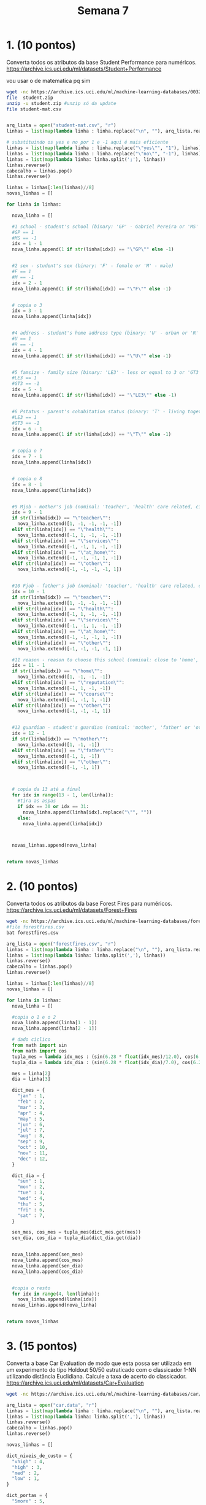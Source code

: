 #+TITLE: Semana 7
#+STARTUP: overview
* 1. (10 pontos)
Converta todos os atributos da base Student Performance para numéricos.
https://archive.ics.uci.edu/ml/datasets/Student+Performance

vou usar o de matematica pq sim
#+BEGIN_SRC bash
wget -nc https://archive.ics.uci.edu/ml/machine-learning-databases/00320/student.zip #baixa se necessario
file  student.zip
unzip -u student.zip #unzip só da update
file student-mat.csv
#+END_SRC

#+BEGIN_SRC python

arq_lista = open("student-mat.csv", "r")
linhas = list(map(lambda linha : linha.replace("\n", ""), arq_lista.readlines()))

# substituindo os yes e no por 1 e -1 aqui é mais eficiente
linhas = list(map(lambda linha : linha.replace("\"yes\"", "1"), linhas))
linhas = list(map(lambda linha : linha.replace("\"no\"", "-1"), linhas))
linhas = list(map(lambda linha: linha.split(';'), linhas))
linhas.reverse()
cabecalho = linhas.pop()
linhas.reverse()

linhas = linhas[:len(linhas)//8]
novas_linhas = []

for linha in linhas:

  nova_linha = []

  #1 school - student's school (binary: 'GP' - Gabriel Pereira or 'MS' - Mousinho da Silveira)
  #GP == 1
  #MS == -1
  idx = 1 - 1
  nova_linha.append(1 if str(linha[idx]) == "\"GP\"" else -1)


  #2 sex - student's sex (binary: 'F' - female or 'M' - male)
  #F == 1
  #M == -1
  idx = 2 - 1
  nova_linha.append(1 if str(linha[idx]) == "\"F\"" else -1)


  # copia o 3
  idx = 3 - 1
  nova_linha.append(linha[idx])


  #4 address - student's home address type (binary: 'U' - urban or 'R' - rural)
  #U == 1
  #R == -1
  idx = 4 - 1
  nova_linha.append(1 if str(linha[idx]) == "\"U\"" else -1)

  
  #5 famsize - family size (binary: 'LE3' - less or equal to 3 or 'GT3' - greater than 3)
  #LE3 == 1
  #GT3 == -1
  idx = 5 - 1
  nova_linha.append(1 if str(linha[idx]) == "\"LE3\"" else -1)

  
  #6 Pstatus - parent's cohabitation status (binary: 'T' - living together or 'A' - apart)
  #LE3 == 1
  #GT3 == -1
  idx = 6 - 1
  nova_linha.append(1 if str(linha[idx]) == "\"T\"" else -1)


  # copia o 7
  idx = 7 - 1
  nova_linha.append(linha[idx])


  # copia o 8
  idx = 8 - 1
  nova_linha.append(linha[idx])


  #9 Mjob - mother's job (nominal: 'teacher', 'health' care related, civil 'services' (e.g. administrative or police), 'at_home' or 'other')
  idx = 9 - 1
  if str(linha[idx]) == "\"teacher\"":
    nova_linha.extend([1, -1, -1, -1, -1])
  elif str(linha[idx]) == "\"health\"":
    nova_linha.extend([-1, 1, -1, -1, -1])
  elif str(linha[idx]) == "\"services\"":
    nova_linha.extend([-1, -1, 1, -1, -1])
  elif str(linha[idx]) == "\"at_home\"":
    nova_linha.extend([-1, -1, -1, 1, -1])
  elif str(linha[idx]) == "\"other\"":
    nova_linha.extend([-1, -1, -1, -1, 1])


  #10 Fjob - father's job (nominal: 'teacher', 'health' care related, civil 'services' (e.g. administrative or police), 'at_home' or 'other')
  idx = 10 - 1
  if str(linha[idx]) == "\"teacher\"":
    nova_linha.extend([1, -1, -1, -1, -1])
  elif str(linha[idx]) == "\"health\"":
    nova_linha.extend([-1, 1, -1, -1, -1])
  elif str(linha[idx]) == "\"services\"":
    nova_linha.extend([-1, -1, 1, -1, -1])
  elif str(linha[idx]) == "\"at_home\"":
    nova_linha.extend([-1, -1, -1, 1, -1])
  elif str(linha[idx]) == "\"other\"":
    nova_linha.extend([-1, -1, -1, -1, 1])

  #11 reason - reason to choose this school (nominal: close to 'home', school 'reputation', 'course' preference or 'other')
  idx = 11 - 1
  if str(linha[idx]) == "\"home\"":
    nova_linha.extend([1, -1, -1, -1])
  elif str(linha[idx]) == "\"reputation\"":
    nova_linha.extend([-1, 1, -1, -1])
  elif str(linha[idx]) == "\"course\"":
    nova_linha.extend([-1, -1, 1, -1])
  elif str(linha[idx]) == "\"other\"":
    nova_linha.extend([-1, -1, -1, 1])


  #12 guardian - student's guardian (nominal: 'mother', 'father' or 'other')
  idx = 12 - 1
  if str(linha[idx]) == "\"mother\"":
    nova_linha.extend([1, -1, -1])
  elif str(linha[idx]) == "\"father\"":
    nova_linha.extend([-1, 1, -1])
  elif str(linha[idx]) == "\"other\"":
    nova_linha.extend([-1, -1, 1])



  # copia da 13 até a final
  for idx in range(13 - 1, len(linha)):
    #tira as aspas
    if idx == 30 or idx == 31:
      nova_linha.append(linha[idx].replace("\"", ""))
    else:
      nova_linha.append(linha[idx])



  novas_linhas.append(nova_linha)


return novas_linhas
#+END_SRC

#+RESULTS:
| 1 |  1 | 18 |  1 | -1 | -1 | 4 | 4 | -1 | -1 | -1 |  1 | -1 |  1 | -1 | -1 | -1 | -1 | -1 | -1 |  1 | -1 |  1 | -1 | -1 | 2 | 2 | 0 |  1 | -1 | -1 | -1 |  1 | 1 | -1 | -1 | 4 | 3 | 4 | 1 | 1 | 3 |  6 |  5 |  6 |  6 |
| 1 |  1 | 17 |  1 | -1 |  1 | 1 | 1 | -1 | -1 | -1 |  1 | -1 | -1 | -1 | -1 | -1 |  1 | -1 | -1 |  1 | -1 | -1 |  1 | -1 | 1 | 2 | 0 | -1 |  1 | -1 | -1 | -1 | 1 |  1 | -1 | 5 | 3 | 3 | 1 | 1 | 3 |  4 |  5 |  5 |  6 |
| 1 |  1 | 15 |  1 |  1 |  1 | 1 | 1 | -1 | -1 | -1 |  1 | -1 | -1 | -1 | -1 | -1 |  1 | -1 | -1 | -1 |  1 |  1 | -1 | -1 | 1 | 2 | 3 |  1 | -1 |  1 | -1 |  1 | 1 |  1 | -1 | 4 | 3 | 2 | 2 | 3 | 3 | 10 |  7 |  8 | 10 |
| 1 |  1 | 15 |  1 | -1 |  1 | 4 | 2 | -1 |  1 | -1 | -1 | -1 | -1 | -1 |  1 | -1 | -1 |  1 | -1 | -1 | -1 |  1 | -1 | -1 | 1 | 3 | 0 | -1 |  1 |  1 |  1 |  1 | 1 |  1 |  1 | 3 | 2 | 2 | 1 | 1 | 5 |  2 | 15 | 14 | 15 |
| 1 |  1 | 16 |  1 | -1 |  1 | 3 | 3 | -1 | -1 | -1 | -1 |  1 | -1 | -1 | -1 | -1 |  1 |  1 | -1 | -1 | -1 | -1 |  1 | -1 | 1 | 2 | 0 | -1 |  1 |  1 | -1 |  1 | 1 | -1 | -1 | 4 | 3 | 2 | 1 | 2 | 5 |  4 |  6 | 10 | 10 |
| 1 | -1 | 16 |  1 |  1 |  1 | 4 | 3 | -1 | -1 |  1 | -1 | -1 | -1 | -1 | -1 | -1 |  1 | -1 |  1 | -1 | -1 |  1 | -1 | -1 | 1 | 2 | 0 | -1 |  1 |  1 |  1 |  1 | 1 |  1 | -1 | 5 | 4 | 2 | 1 | 2 | 5 | 10 | 15 | 15 | 15 |
| 1 | -1 | 16 |  1 |  1 |  1 | 2 | 2 | -1 | -1 | -1 | -1 |  1 | -1 | -1 | -1 | -1 |  1 |  1 | -1 | -1 | -1 |  1 | -1 | -1 | 1 | 2 | 0 | -1 | -1 | -1 | -1 |  1 | 1 |  1 | -1 | 4 | 4 | 4 | 1 | 1 | 3 |  0 | 12 | 12 | 11 |
| 1 |  1 | 17 |  1 | -1 | -1 | 4 | 4 | -1 | -1 | -1 | -1 |  1 |  1 | -1 | -1 | -1 | -1 |  1 | -1 | -1 | -1 |  1 | -1 | -1 | 2 | 2 | 0 |  1 |  1 | -1 | -1 |  1 | 1 | -1 | -1 | 4 | 1 | 4 | 1 | 1 | 1 |  6 |  6 |  5 |  6 |
| 1 | -1 | 15 |  1 |  1 | -1 | 3 | 2 | -1 | -1 |  1 | -1 | -1 | -1 | -1 | -1 | -1 |  1 |  1 | -1 | -1 | -1 |  1 | -1 | -1 | 1 | 2 | 0 | -1 |  1 |  1 | -1 |  1 | 1 |  1 | -1 | 4 | 2 | 2 | 1 | 1 | 1 |  0 | 16 | 18 | 19 |
| 1 | -1 | 15 |  1 | -1 |  1 | 3 | 4 | -1 | -1 | -1 | -1 |  1 | -1 | -1 | -1 | -1 |  1 |  1 | -1 | -1 | -1 |  1 | -1 | -1 | 1 | 2 | 0 | -1 |  1 |  1 |  1 |  1 | 1 |  1 | -1 | 5 | 5 | 1 | 1 | 1 | 5 |  0 | 14 | 15 | 15 |
| 1 |  1 | 15 |  1 | -1 |  1 | 4 | 4 |  1 | -1 | -1 | -1 | -1 | -1 |  1 | -1 | -1 | -1 | -1 |  1 | -1 | -1 |  1 | -1 | -1 | 1 | 2 | 0 | -1 |  1 |  1 | -1 |  1 | 1 |  1 | -1 | 3 | 3 | 3 | 1 | 2 | 2 |  0 | 10 |  8 |  9 |
| 1 |  1 | 15 |  1 | -1 |  1 | 2 | 1 | -1 | -1 |  1 | -1 | -1 | -1 | -1 | -1 | -1 |  1 | -1 |  1 | -1 | -1 | -1 |  1 | -1 | 3 | 3 | 0 | -1 |  1 | -1 |  1 |  1 | 1 |  1 | -1 | 5 | 2 | 2 | 1 | 1 | 4 |  4 | 10 | 12 | 12 |
| 1 | -1 | 15 |  1 |  1 |  1 | 4 | 4 | -1 |  1 | -1 | -1 | -1 | -1 | -1 |  1 | -1 | -1 | -1 | -1 |  1 | -1 | -1 |  1 | -1 | 1 | 1 | 0 | -1 |  1 |  1 |  1 |  1 | 1 |  1 | -1 | 4 | 3 | 3 | 1 | 3 | 5 |  2 | 14 | 14 | 14 |
| 1 | -1 | 15 |  1 | -1 |  1 | 4 | 3 |  1 | -1 | -1 | -1 | -1 | -1 | -1 | -1 | -1 |  1 | -1 | -1 |  1 | -1 |  1 | -1 | -1 | 2 | 2 | 0 | -1 |  1 |  1 | -1 |  1 | 1 |  1 | -1 | 5 | 4 | 3 | 1 | 2 | 3 |  2 | 10 | 10 | 11 |
| 1 | -1 | 15 |  1 | -1 | -1 | 2 | 2 | -1 | -1 | -1 | -1 |  1 | -1 | -1 | -1 | -1 |  1 |  1 | -1 | -1 | -1 | -1 | -1 |  1 | 1 | 3 | 0 | -1 |  1 | -1 | -1 |  1 | 1 |  1 |  1 | 4 | 5 | 2 | 1 | 1 | 3 |  0 | 14 | 16 | 16 |
| 1 |  1 | 16 |  1 | -1 |  1 | 4 | 4 | -1 |  1 | -1 | -1 | -1 | -1 | -1 | -1 | -1 |  1 |  1 | -1 | -1 | -1 |  1 | -1 | -1 | 1 | 1 | 0 | -1 |  1 | -1 | -1 |  1 | 1 |  1 | -1 | 4 | 4 | 4 | 1 | 2 | 2 |  4 | 14 | 14 | 14 |
| 1 |  1 | 16 |  1 | -1 |  1 | 4 | 4 | -1 | -1 |  1 | -1 | -1 | -1 | -1 |  1 | -1 | -1 | -1 |  1 | -1 | -1 |  1 | -1 | -1 | 1 | 3 | 0 | -1 |  1 |  1 |  1 |  1 | 1 |  1 | -1 | 3 | 2 | 3 | 1 | 2 | 2 |  6 | 13 | 14 | 14 |
| 1 |  1 | 16 |  1 | -1 |  1 | 3 | 3 | -1 | -1 | -1 | -1 |  1 | -1 | -1 | -1 | -1 |  1 | -1 |  1 | -1 | -1 |  1 | -1 | -1 | 3 | 2 | 0 |  1 |  1 | -1 |  1 |  1 | 1 | -1 | -1 | 5 | 3 | 2 | 1 | 1 | 4 |  4 |  8 | 10 | 10 |
| 1 | -1 | 17 |  1 | -1 |  1 | 3 | 2 | -1 | -1 |  1 | -1 | -1 | -1 | -1 |  1 | -1 | -1 | -1 | -1 |  1 | -1 |  1 | -1 | -1 | 1 | 1 | 3 | -1 |  1 | -1 |  1 |  1 | 1 |  1 | -1 | 5 | 5 | 5 | 2 | 4 | 5 | 16 |  6 |  5 |  5 |
| 1 | -1 | 16 |  1 |  1 |  1 | 4 | 3 | -1 |  1 | -1 | -1 | -1 | -1 | -1 | -1 | -1 |  1 |  1 | -1 | -1 | -1 | -1 |  1 | -1 | 1 | 1 | 0 | -1 | -1 |  1 |  1 |  1 | 1 |  1 | -1 | 3 | 1 | 3 | 1 | 3 | 5 |  4 |  8 | 10 | 10 |
| 1 | -1 | 15 |  1 | -1 |  1 | 4 | 3 |  1 | -1 | -1 | -1 | -1 | -1 | -1 | -1 | -1 |  1 | -1 |  1 | -1 | -1 |  1 | -1 | -1 | 1 | 2 | 0 | -1 | -1 | -1 | -1 |  1 | 1 |  1 | -1 | 4 | 4 | 1 | 1 | 1 | 1 |  0 | 13 | 14 | 15 |
| 1 | -1 | 15 |  1 | -1 |  1 | 4 | 4 | -1 |  1 | -1 | -1 | -1 | -1 |  1 | -1 | -1 | -1 | -1 | -1 | -1 |  1 | -1 |  1 | -1 | 1 | 1 | 0 | -1 |  1 |  1 | -1 |  1 | 1 |  1 | -1 | 5 | 4 | 2 | 1 | 1 | 5 |  0 | 12 | 15 | 15 |
| 1 | -1 | 16 |  1 |  1 |  1 | 4 | 2 |  1 | -1 | -1 | -1 | -1 | -1 | -1 | -1 | -1 |  1 | -1 | -1 |  1 | -1 |  1 | -1 | -1 | 1 | 2 | 0 | -1 | -1 | -1 |  1 |  1 | 1 |  1 | -1 | 4 | 5 | 1 | 1 | 3 | 5 |  2 | 15 | 15 | 16 |
| 1 | -1 | 16 |  1 |  1 |  1 | 2 | 2 | -1 | -1 | -1 | -1 |  1 | -1 | -1 | -1 | -1 |  1 | -1 |  1 | -1 | -1 |  1 | -1 | -1 | 2 | 2 | 0 | -1 |  1 | -1 |  1 |  1 | 1 |  1 | -1 | 5 | 4 | 4 | 2 | 4 | 5 |  0 | 13 | 13 | 12 |
| 1 |  1 | 15 | -1 | -1 |  1 | 2 | 4 | -1 | -1 |  1 | -1 | -1 | -1 |  1 | -1 | -1 | -1 | -1 | -1 |  1 | -1 |  1 | -1 | -1 | 1 | 3 | 0 |  1 |  1 |  1 |  1 |  1 | 1 |  1 | -1 | 4 | 3 | 2 | 1 | 1 | 5 |  2 | 10 |  9 |  8 |
| 1 |  1 | 16 |  1 | -1 |  1 | 2 | 2 | -1 | -1 |  1 | -1 | -1 | -1 | -1 |  1 | -1 | -1 |  1 | -1 | -1 | -1 |  1 | -1 | -1 | 1 | 1 | 2 | -1 |  1 |  1 | -1 | -1 | 1 |  1 | -1 | 1 | 2 | 2 | 1 | 3 | 5 | 14 |  6 |  9 |  8 |
| 1 | -1 | 15 |  1 | -1 |  1 | 2 | 2 | -1 | -1 | -1 | -1 |  1 | -1 | -1 | -1 | -1 |  1 |  1 | -1 | -1 | -1 |  1 | -1 | -1 | 1 | 1 | 0 | -1 |  1 |  1 | -1 |  1 | 1 |  1 | -1 | 4 | 2 | 2 | 1 | 2 | 5 |  2 | 12 | 12 | 11 |
| 1 | -1 | 15 |  1 | -1 |  1 | 4 | 2 | -1 |  1 | -1 | -1 | -1 | -1 | -1 |  1 | -1 | -1 | -1 | -1 | -1 |  1 |  1 | -1 | -1 | 1 | 1 | 0 | -1 | -1 |  1 | -1 |  1 | 1 |  1 | -1 | 2 | 2 | 4 | 2 | 4 | 1 |  4 | 15 | 16 | 15 |
| 1 | -1 | 16 |  1 |  1 | -1 | 3 | 4 | -1 | -1 |  1 | -1 | -1 | -1 | -1 | -1 | -1 |  1 |  1 | -1 | -1 | -1 |  1 | -1 | -1 | 1 | 2 | 0 |  1 |  1 | -1 |  1 |  1 | 1 |  1 | -1 | 5 | 3 | 3 | 1 | 1 | 5 |  4 | 11 | 11 | 11 |
| 1 | -1 | 16 |  1 | -1 |  1 | 4 | 4 |  1 | -1 | -1 | -1 | -1 |  1 | -1 | -1 | -1 | -1 |  1 | -1 | -1 | -1 |  1 | -1 | -1 | 1 | 2 | 0 | -1 |  1 |  1 |  1 |  1 | 1 |  1 |  1 | 4 | 4 | 5 | 5 | 5 | 5 | 16 | 10 | 12 | 11 |
| 1 | -1 | 15 |  1 | -1 |  1 | 4 | 4 | -1 |  1 | -1 | -1 | -1 | -1 | -1 |  1 | -1 | -1 |  1 | -1 | -1 | -1 |  1 | -1 | -1 | 1 | 2 | 0 | -1 |  1 |  1 | -1 | -1 | 1 |  1 | -1 | 5 | 4 | 2 | 3 | 4 | 5 |  0 |  9 | 11 | 12 |
| 1 | -1 | 15 |  1 | -1 |  1 | 4 | 4 | -1 | -1 |  1 | -1 | -1 | -1 | -1 |  1 | -1 | -1 | -1 |  1 | -1 | -1 |  1 | -1 | -1 | 2 | 2 | 0 | -1 |  1 | -1 |  1 |  1 | 1 |  1 | -1 | 4 | 3 | 1 | 1 | 1 | 5 |  0 | 17 | 16 | 17 |
| 1 | -1 | 15 | -1 | -1 |  1 | 4 | 3 |  1 | -1 | -1 | -1 | -1 | -1 | -1 | -1 |  1 | -1 | -1 | -1 |  1 | -1 |  1 | -1 | -1 | 1 | 2 | 0 | -1 |  1 | -1 |  1 |  1 | 1 |  1 |  1 | 4 | 5 | 2 | 1 | 1 | 5 |  0 | 17 | 16 | 16 |
| 1 | -1 | 15 |  1 |  1 |  1 | 3 | 3 | -1 | -1 | -1 | -1 |  1 | -1 | -1 | -1 | -1 |  1 | -1 | -1 |  1 | -1 |  1 | -1 | -1 | 1 | 2 | 0 | -1 | -1 | -1 |  1 | -1 | 1 |  1 | -1 | 5 | 3 | 2 | 1 | 1 | 2 |  0 |  8 | 10 | 12 |
| 1 | -1 | 16 |  1 | -1 |  1 | 3 | 2 | -1 | -1 | -1 | -1 |  1 | -1 | -1 | -1 | -1 |  1 |  1 | -1 | -1 | -1 |  1 | -1 | -1 | 1 | 1 | 0 | -1 |  1 |  1 | -1 | -1 | 1 |  1 | -1 | 5 | 4 | 3 | 1 | 1 | 5 |  0 | 12 | 14 | 15 |
| 1 |  1 | 15 |  1 | -1 |  1 | 2 | 3 | -1 | -1 | -1 | -1 |  1 | -1 | -1 | -1 | -1 |  1 | -1 | -1 | -1 |  1 | -1 |  1 | -1 | 2 | 1 | 0 | -1 |  1 | -1 |  1 |  1 | 1 | -1 | -1 | 3 | 5 | 1 | 1 | 1 | 5 |  0 |  8 |  7 |  6 |
| 1 | -1 | 15 |  1 |  1 |  1 | 4 | 3 |  1 | -1 | -1 | -1 | -1 | -1 | -1 |  1 | -1 | -1 |  1 | -1 | -1 | -1 |  1 | -1 | -1 | 1 | 3 | 0 | -1 |  1 | -1 |  1 |  1 | 1 |  1 | -1 | 5 | 4 | 3 | 1 | 1 | 4 |  2 | 15 | 16 | 18 |
| 1 | -1 | 16 | -1 | -1 | -1 | 4 | 4 | -1 | -1 | -1 | -1 |  1 |  1 | -1 | -1 | -1 | -1 | -1 |  1 | -1 | -1 |  1 | -1 | -1 | 2 | 3 | 0 | -1 |  1 | -1 |  1 |  1 | 1 |  1 |  1 | 2 | 4 | 3 | 1 | 1 | 5 |  7 | 15 | 16 | 15 |
| 1 |  1 | 15 | -1 | -1 |  1 | 3 | 4 | -1 | -1 |  1 | -1 | -1 | -1 |  1 | -1 | -1 | -1 | -1 | -1 |  1 | -1 |  1 | -1 | -1 | 1 | 3 | 0 |  1 |  1 |  1 |  1 |  1 | 1 |  1 | -1 | 4 | 3 | 2 | 1 | 1 | 5 |  2 | 12 | 12 | 11 |
| 1 |  1 | 15 | -1 | -1 |  1 | 2 | 2 | -1 | -1 | -1 |  1 | -1 | -1 | -1 | -1 | -1 |  1 | -1 |  1 | -1 | -1 |  1 | -1 | -1 | 1 | 1 | 0 |  1 |  1 |  1 |  1 |  1 | 1 | -1 | -1 | 4 | 3 | 1 | 1 | 1 | 2 |  8 | 14 | 13 | 13 |
| 1 |  1 | 16 |  1 |  1 |  1 | 2 | 2 | -1 | -1 | -1 | -1 |  1 | -1 | -1 | -1 | -1 |  1 |  1 | -1 | -1 | -1 |  1 | -1 | -1 | 2 | 2 | 1 | -1 |  1 | -1 |  1 | -1 | 1 |  1 |  1 | 3 | 3 | 3 | 1 | 2 | 3 | 25 |  7 | 10 | 11 |
| 1 | -1 | 15 |  1 |  1 |  1 | 4 | 4 |  1 | -1 | -1 | -1 | -1 | -1 | -1 | -1 | -1 |  1 |  1 | -1 | -1 | -1 | -1 | -1 |  1 | 1 | 1 | 0 | -1 |  1 | -1 | -1 | -1 | 1 |  1 |  1 | 5 | 4 | 3 | 2 | 4 | 5 |  8 | 12 | 12 | 12 |
| 1 | -1 | 15 |  1 | -1 |  1 | 4 | 4 | -1 | -1 |  1 | -1 | -1 |  1 | -1 | -1 | -1 | -1 | -1 | -1 |  1 | -1 | -1 |  1 | -1 | 1 | 2 | 0 | -1 |  1 | -1 |  1 |  1 | 1 |  1 | -1 | 4 | 3 | 3 | 1 | 1 | 5 |  2 | 19 | 18 | 18 |
| 1 | -1 | 15 |  1 | -1 |  1 | 2 | 2 | -1 | -1 |  1 | -1 | -1 | -1 | -1 |  1 | -1 | -1 | -1 | -1 |  1 | -1 | -1 |  1 | -1 | 1 | 1 | 0 |  1 |  1 | -1 | -1 |  1 | 1 |  1 | -1 | 5 | 4 | 1 | 1 | 1 | 1 |  0 |  8 |  8 | 11 |
| 1 |  1 | 16 |  1 |  1 |  1 | 2 | 2 | -1 | -1 | -1 | -1 |  1 | -1 | -1 | -1 |  1 | -1 | -1 | -1 |  1 | -1 | -1 |  1 | -1 | 2 | 2 | 1 |  1 | -1 | -1 |  1 |  1 | 1 |  1 | -1 | 4 | 3 | 3 | 2 | 2 | 5 | 14 | 10 | 10 |  9 |
| 1 |  1 | 15 |  1 |  1 | -1 | 4 | 3 | -1 | -1 | -1 | -1 |  1 | -1 | -1 | -1 | -1 |  1 | -1 | -1 |  1 | -1 |  1 | -1 | -1 | 1 | 2 | 0 |  1 |  1 |  1 |  1 |  1 | 1 |  1 |  1 | 5 | 2 | 2 | 1 | 1 | 5 |  8 |  8 |  8 |  6 |
| 1 |  1 | 16 |  1 |  1 | -1 | 3 | 3 | -1 | -1 | -1 | -1 |  1 | -1 | -1 |  1 | -1 | -1 |  1 | -1 | -1 | -1 |  1 | -1 | -1 | 1 | 2 | 0 | -1 |  1 | -1 | -1 |  1 | 1 |  1 | -1 | 2 | 3 | 5 | 1 | 4 | 3 | 12 | 11 | 12 | 11 |
| 1 | -1 | 16 |  1 | -1 |  1 | 4 | 3 | -1 |  1 | -1 | -1 | -1 | -1 | -1 |  1 | -1 | -1 | -1 |  1 | -1 | -1 |  1 | -1 | -1 | 1 | 4 | 0 | -1 | -1 | -1 |  1 |  1 | 1 |  1 | -1 | 4 | 2 | 2 | 1 | 1 | 2 |  4 | 19 | 19 | 20 |
| 1 | -1 | 15 |  1 | -1 |  1 | 4 | 2 |  1 | -1 | -1 | -1 | -1 | -1 | -1 | -1 | -1 |  1 |  1 | -1 | -1 | -1 |  1 | -1 | -1 | 1 | 2 | 0 | -1 |  1 |  1 | -1 |  1 | 1 | -1 | -1 | 4 | 3 | 3 | 2 | 2 | 5 |  2 | 15 | 15 | 14 |

* 2. (10 pontos)
Converta todos os atributos da base Forest Fires para numéricos.
https://archive.ics.uci.edu/ml/datasets/Forest+Fires

#+BEGIN_SRC bash
wget -nc https://archive.ics.uci.edu/ml/machine-learning-databases/forest-fires/forestfires.csv #baixa se necessario
#file forestfires.csv
bat forestfires.csv
#+END_SRC

#+BEGIN_SRC python
arq_lista = open("forestfires.csv", "r")
linhas = list(map(lambda linha : linha.replace("\n", ""), arq_lista.readlines()))
linhas = list(map(lambda linha: linha.split(','), linhas))
linhas.reverse()
cabecalho = linhas.pop()
linhas.reverse()

linhas = linhas[:len(linhas)//8]
novas_linhas = []

for linha in linhas:
  nova_linha = []

  #copia o 1 e o 2
  nova_linha.append(linha[1 - 1])
  nova_linha.append(linha[2 - 1])

  # dado ciclico
  from math import sin
  from math import cos
  tupla_mes = lambda idx_mes : (sin(6.28 * float(idx_mes)/12.0), cos(6.28 * float(idx_mes)/12.0))
  tupla_dia = lambda idx_dia : (sin(6.28 * float(idx_dia)/7.0), cos(6.28 * float(idx_dia)/7.0))

  mes = linha[2]
  dia = linha[3]

  dict_mes = {
    "jan" : 1,
    "feb" : 2,
    "mar" : 3,
    "apr" : 4,
    "may" : 5,
    "jun" : 6,
    "jul" : 7,
    "aug" : 8,
    "sep" : 9,
    "oct" : 10,
    "nov" : 11,
    "dec" : 12,
  }
  
  dict_dia = {
    "sun" : 1,
    "mon" : 2,
    "tue" : 3,
    "wed" : 4,
    "thu" : 5,
    "fri" : 6,
    "sat" : 7,
  }

  sen_mes, cos_mes = tupla_mes(dict_mes.get(mes))
  sen_dia, cos_dia = tupla_dia(dict_dia.get(dia))

  
  nova_linha.append(sen_mes)
  nova_linha.append(cos_mes)
  nova_linha.append(sen_dia)
  nova_linha.append(cos_dia)


  #copia o resto
  for idx in range(4, len(linha)):
    nova_linha.append(linha[idx])
  novas_linhas.append(nova_linha)


return novas_linhas
#+END_SRC

#+RESULTS:
| 7 | 5 |    0.9999996829318346 |  0.0007963267107332633 |     -0.783530857658933 |   0.6213528748595735 | 86.2 |  26.2 |  94.3 |  5.1 |  8.2 | 51 | 6.7 |   0 | 0 |
| 7 | 4 |   -0.8673495625624736 |    0.49769944376368924 |    0.43511327556190843 |  -0.9003757201467545 | 90.6 |  35.4 | 669.1 |  6.7 |   18 | 33 | 0.9 |   0 | 0 |
| 7 | 4 |   -0.8673495625624736 |    0.49769944376368924 | -0.0031853017931379904 |   0.9999949269133752 | 90.6 |  43.7 | 686.9 |  6.7 | 14.6 | 33 | 1.3 |   0 | 0 |
| 8 | 6 |    0.9999996829318346 |  0.0007963267107332633 |     -0.783530857658933 |   0.6213528748595735 | 91.7 |  33.3 |  77.5 |    9 |  8.3 | 97 |   4 | 0.2 | 0 |
| 8 | 6 |    0.9999996829318346 |  0.0007963267107332633 |      0.781547686312557 |   0.6238455049284951 | 89.3 |  51.3 | 102.2 |  9.6 | 11.4 | 99 | 1.8 |   0 | 0 |
| 8 | 6 |   -0.8649616828896994 |    -0.5018379092223095 |      0.781547686312557 |   0.6238455049284951 | 92.3 |  85.3 |   488 | 14.7 | 22.2 | 29 | 5.4 |   0 | 0 |
| 8 | 6 |   -0.8649616828896994 |    -0.5018379092223095 |     0.9751300219867084 | -0.22163357196102196 | 92.3 |  88.9 | 495.6 |  8.5 | 24.1 | 27 | 3.1 |   0 | 0 |
| 8 | 6 |   -0.8649616828896994 |    -0.5018379092223095 |     0.9751300219867084 | -0.22163357196102196 | 91.5 | 145.4 | 608.2 | 10.7 |    8 | 86 | 2.2 |   0 | 0 |
| 8 | 6 |    -0.999997146387718 | -0.0023889781122815386 |    0.43511327556190843 |  -0.9003757201467545 |   91 | 129.5 | 692.6 |    7 | 13.1 | 63 | 5.4 |   0 | 0 |
| 7 | 5 |    -0.999997146387718 | -0.0023889781122815386 | -0.0031853017931379904 |   0.9999949269133752 | 92.5 |    88 | 698.6 |  7.1 | 22.8 | 40 |   4 |   0 | 0 |
| 7 | 5 |    -0.999997146387718 | -0.0023889781122815386 | -0.0031853017931379904 |   0.9999949269133752 | 92.5 |    88 | 698.6 |  7.1 | 17.8 | 51 | 7.2 |   0 | 0 |
| 7 | 5 |    -0.999997146387718 | -0.0023889781122815386 | -0.0031853017931379904 |   0.9999949269133752 | 92.8 |  73.2 |   713 | 22.6 | 19.3 | 38 |   4 |   0 | 0 |
| 6 | 5 |   -0.8649616828896994 |    -0.5018379092223095 |     -0.783530857658933 |   0.6213528748595735 | 63.5 |  70.8 | 665.3 |  0.8 |   17 | 72 | 6.7 |   0 | 0 |
| 6 | 5 |    -0.999997146387718 | -0.0023889781122815386 |     0.9751300219867084 | -0.22163357196102196 | 90.9 | 126.5 | 686.5 |    7 | 21.3 | 42 | 2.2 |   0 | 0 |
| 6 | 5 |    -0.999997146387718 | -0.0023889781122815386 |   -0.43224309979868814 |   -0.901757119559597 | 92.9 | 133.3 | 699.6 |  9.2 | 26.4 | 21 | 4.5 |   0 | 0 |
| 6 | 5 |    -0.999997146387718 | -0.0023889781122815386 |     -0.783530857658933 |   0.6213528748595735 | 93.3 | 141.2 | 713.9 | 13.9 | 22.9 | 44 | 5.4 |   0 | 0 |
| 5 | 5 |    0.9999996829318346 |  0.0007963267107332633 | -0.0031853017931379904 |   0.9999949269133752 | 91.7 |  35.8 |  80.8 |  7.8 | 15.1 | 27 | 5.4 |   0 | 0 |
| 8 | 5 |   -0.8673495625624736 |    0.49769944376368924 |     0.9751300219867084 | -0.22163357196102196 | 84.9 |  32.8 | 664.2 |    3 | 16.7 | 47 | 4.9 |   0 | 0 |
| 6 | 4 |    0.9999996829318346 |  0.0007963267107332633 |   -0.43224309979868814 |   -0.901757119559597 | 89.2 |  27.9 |  70.8 |  6.3 | 15.9 | 35 |   4 |   0 | 0 |
| 6 | 4 |    0.8665558000562658 |    -0.4990801993556198 | -0.0031853017931379904 |   0.9999949269133752 | 86.3 |  27.4 |  97.1 |  5.1 |  9.3 | 44 | 4.5 |   0 | 0 |
| 6 | 4 |    -0.999997146387718 | -0.0023889781122815386 |    0.43511327556190843 |  -0.9003757201467545 |   91 | 129.5 | 692.6 |    7 | 18.3 | 40 | 2.7 |   0 | 0 |
| 5 | 4 |    -0.999997146387718 | -0.0023889781122815386 |     0.9751300219867084 | -0.22163357196102196 | 91.8 |  78.5 | 724.3 |  9.2 | 19.1 | 38 | 2.7 |   0 | 0 |
| 7 | 4 | 0.0015926529164868282 |    -0.9999987317275395 |      0.781547686312557 |   0.6238455049284951 | 94.3 |  96.3 |   200 | 56.1 |   21 | 44 | 4.5 |   0 | 0 |
| 7 | 4 |   -0.8649616828896994 |    -0.5018379092223095 | -0.0031853017931379904 |   0.9999949269133752 | 90.2 | 110.9 | 537.4 |  6.2 | 19.5 | 43 | 5.8 |   0 | 0 |
| 7 | 4 |   -0.8649616828896994 |    -0.5018379092223095 | -0.0031853017931379904 |   0.9999949269133752 | 93.5 | 139.4 | 594.2 | 20.3 | 23.7 | 32 | 5.8 |   0 | 0 |
| 7 | 4 |   -0.8649616828896994 |    -0.5018379092223095 |      0.781547686312557 |   0.6238455049284951 | 91.4 | 142.4 | 601.4 | 10.6 | 16.3 | 60 | 5.4 |   0 | 0 |
| 7 | 4 |    -0.999997146387718 | -0.0023889781122815386 |     -0.783530857658933 |   0.6213528748595735 | 92.4 | 117.9 |   668 | 12.2 |   19 | 34 | 5.8 |   0 | 0 |
| 7 | 4 |    -0.999997146387718 | -0.0023889781122815386 |     0.9751300219867084 | -0.22163357196102196 | 90.9 | 126.5 | 686.5 |    7 | 19.4 | 48 | 1.3 |   0 | 0 |
| 6 | 3 |    -0.999997146387718 | -0.0023889781122815386 | -0.0031853017931379904 |   0.9999949269133752 | 93.4 | 145.4 | 721.4 |  8.1 | 30.2 | 24 | 2.7 |   0 | 0 |
| 6 | 3 |    -0.999997146387718 | -0.0023889781122815386 |      0.781547686312557 |   0.6238455049284951 | 93.5 | 149.3 | 728.6 |  8.1 | 22.8 | 39 | 3.6 |   0 | 0 |
| 6 | 3 |    -0.999997146387718 | -0.0023889781122815386 |     -0.783530857658933 |   0.6213528748595735 | 94.3 |  85.1 | 692.3 | 15.9 | 25.4 | 24 | 3.6 |   0 | 0 |
| 6 | 3 |    -0.999997146387718 | -0.0023889781122815386 |     0.9751300219867084 | -0.22163357196102196 | 88.6 |  91.8 | 709.9 |  7.1 | 11.2 | 78 | 7.6 |   0 | 0 |
| 6 | 3 |    -0.999997146387718 | -0.0023889781122815386 |     -0.783530857658933 |   0.6213528748595735 | 88.6 |  69.7 | 706.8 |  5.8 | 20.6 | 37 | 1.8 |   0 | 0 |
| 6 | 3 |    -0.999997146387718 | -0.0023889781122815386 |      0.781547686312557 |   0.6238455049284951 | 91.7 |  75.6 | 718.3 |  7.8 | 17.7 | 39 | 3.6 |   0 | 0 |
| 6 | 3 |    -0.999997146387718 | -0.0023889781122815386 |     0.9751300219867084 | -0.22163357196102196 | 91.8 |  78.5 | 724.3 |  9.2 | 21.2 | 32 | 2.7 |   0 | 0 |
| 6 | 3 |    -0.999997146387718 | -0.0023889781122815386 |    0.43511327556190843 |  -0.9003757201467545 | 90.3 |  80.7 | 730.2 |  6.3 | 18.2 | 62 | 4.5 |   0 | 0 |
| 6 | 3 |   -0.8673495625624736 |    0.49769944376368924 |    0.43511327556190843 |  -0.9003757201467545 | 90.6 |  35.4 | 669.1 |  6.7 | 21.7 | 24 | 4.5 |   0 | 0 |
| 7 | 4 |   -0.8673495625624736 |    0.49769944376368924 |     -0.783530857658933 |   0.6213528748595735 |   90 |  41.5 | 682.6 |  8.7 | 11.3 | 60 | 5.4 |   0 | 0 |
| 7 | 3 |   -0.8673495625624736 |    0.49769944376368924 | -0.0031853017931379904 |   0.9999949269133752 | 90.6 |  43.7 | 686.9 |  6.7 | 17.8 | 27 |   4 |   0 | 0 |
| 4 | 4 |    0.9999996829318346 |  0.0007963267107332633 |    0.43511327556190843 |  -0.9003757201467545 | 88.1 |  25.7 |  67.6 |  3.8 | 14.1 | 43 | 2.7 |   0 | 0 |
| 4 | 4 |   -0.4983899795832512 |    -0.8669529561925529 |    0.43511327556190843 |  -0.9003757201467545 | 79.5 |  60.6 | 366.7 |  1.5 | 23.3 | 37 | 3.1 |   0 | 0 |
| 4 | 4 |   -0.8649616828896994 |    -0.5018379092223095 | -0.0031853017931379904 |   0.9999949269133752 | 90.2 |  96.9 | 624.2 |  8.9 | 18.4 | 42 | 6.7 |   0 | 0 |
| 4 | 4 |   -0.8649616828896994 |    -0.5018379092223095 |    0.43511327556190843 |  -0.9003757201467545 | 94.8 | 108.3 | 647.1 |   17 | 16.6 | 54 | 5.4 |   0 | 0 |
| 4 | 4 |    -0.999997146387718 | -0.0023889781122815386 | -0.0031853017931379904 |   0.9999949269133752 | 92.5 |    88 | 698.6 |  7.1 | 19.6 | 48 | 2.7 |   0 | 0 |
| 4 | 4 |    -0.999997146387718 | -0.0023889781122815386 |   -0.43224309979868814 |   -0.901757119559597 | 90.1 |  82.9 | 735.7 |  6.2 | 12.9 | 74 | 4.9 |   0 | 0 |
| 5 | 6 |    -0.999997146387718 | -0.0023889781122815386 |   -0.43224309979868814 |   -0.901757119559597 | 94.3 |  85.1 | 692.3 | 15.9 | 25.9 | 24 |   4 |   0 | 0 |
| 5 | 6 |    -0.999997146387718 | -0.0023889781122815386 |     0.9751300219867084 | -0.22163357196102196 | 90.9 | 126.5 | 686.5 |    7 | 14.7 | 70 | 3.6 |   0 | 0 |
| 6 | 6 |   -0.4983899795832512 |    -0.8669529561925529 |     0.9751300219867084 | -0.22163357196102196 | 94.2 |  62.3 | 442.9 |   11 |   23 | 36 | 3.1 |   0 | 0 |
| 4 | 4 |    0.9999996829318346 |  0.0007963267107332633 |     0.9751300219867084 | -0.22163357196102196 | 87.2 |  23.9 |  64.7 |  4.1 | 11.8 | 35 | 1.8 |   0 | 0 |
| 4 | 4 |    0.9999996829318346 |  0.0007963267107332633 |     0.9751300219867084 | -0.22163357196102196 | 87.6 |  52.2 | 103.8 |    5 |   11 | 46 | 5.8 |   0 | 0 |
| 4 | 4 |    -0.999997146387718 | -0.0023889781122815386 |    -0.9744191052534494 |  -0.2247385310022896 | 92.9 |   137 | 706.4 |  9.2 | 20.8 | 17 | 1.3 |   0 | 0 |
| 4 | 3 |   -0.8649616828896994 |    -0.5018379092223095 |      0.781547686312557 |   0.6238455049284951 | 90.2 |  99.6 | 631.2 |  6.3 | 21.5 | 34 | 2.2 |   0 | 0 |
| 4 | 3 |   -0.8649616828896994 |    -0.5018379092223095 |   -0.43224309979868814 |   -0.901757119559597 | 92.1 | 111.2 | 654.1 |  9.6 | 20.4 | 42 | 4.9 |   0 | 0 |
| 4 | 3 |   -0.8649616828896994 |    -0.5018379092223095 |   -0.43224309979868814 |   -0.901757119559597 | 92.1 | 111.2 | 654.1 |  9.6 | 20.4 | 42 | 4.9 |   0 | 0 |
| 4 | 3 |   -0.8649616828896994 |    -0.5018379092223095 |    -0.9744191052534494 |  -0.2247385310022896 | 91.7 | 114.3 | 661.3 |  6.3 | 17.6 | 45 | 3.6 |   0 | 0 |
| 4 | 3 |    -0.999997146387718 | -0.0023889781122815386 |    -0.9744191052534494 |  -0.2247385310022896 | 92.9 |   137 | 706.4 |  9.2 | 27.7 | 24 | 2.2 |   0 | 0 |
| 4 | 3 |    -0.999997146387718 | -0.0023889781122815386 |    0.43511327556190843 |  -0.9003757201467545 | 90.3 |  80.7 | 730.2 |  6.3 | 17.8 | 63 | 4.9 |   0 | 0 |
| 4 | 3 |   -0.8673495625624736 |    0.49769944376368924 |      0.781547686312557 |   0.6238455049284951 | 92.6 |  46.5 | 691.8 |  8.8 | 13.8 | 50 | 2.7 |   0 | 0 |
| 2 | 2 |    0.8657598394923444 |     0.5004596890082058 |     0.9751300219867084 | -0.22163357196102196 |   84 |   9.3 |    34 |  2.1 | 13.9 | 40 | 5.4 |   0 | 0 |
| 2 | 2 |    0.8657598394923444 |     0.5004596890082058 |     -0.783530857658933 |   0.6213528748595735 | 86.6 |  13.2 |    43 |  5.3 | 12.3 | 51 | 0.9 |   0 | 0 |
| 2 | 2 |    0.9999996829318346 |  0.0007963267107332633 |      0.781547686312557 |   0.6238455049284951 | 89.3 |  51.3 | 102.2 |  9.6 | 11.5 | 39 | 5.8 |   0 | 0 |
| 2 | 2 |    0.9999996829318346 |  0.0007963267107332633 |      0.781547686312557 |   0.6238455049284951 | 89.3 |  51.3 | 102.2 |  9.6 |  5.5 | 59 | 6.3 |   0 | 0 |
| 2 | 2 |   -0.8649616828896994 |    -0.5018379092223095 |    -0.9744191052534494 |  -0.2247385310022896 |   93 |  75.3 | 466.6 |  7.7 | 18.8 | 35 | 4.9 |   0 | 0 |
| 2 | 2 |   -0.8649616828896994 |    -0.5018379092223095 |      0.781547686312557 |   0.6238455049284951 | 90.2 |  99.6 | 631.2 |  6.3 | 20.8 | 33 | 2.7 |   0 | 0 |

* 3. (15 pontos)
Converta a base Car Evaluation de modo que esta possa ser utilizada em um experimento do tipo
Holdout 50/50 estraticado com o classicador 1-NN utilizando distância Euclidiana. Calcule a
taxa de acerto do classicador.
https://archive.ics.uci.edu/ml/datasets/Car+Evaluation

#+BEGIN_SRC bash
wget -nc https://archive.ics.uci.edu/ml/machine-learning-databases/car/car.data #baixa se necessario
#+END_SRC

#+BEGIN_SRC python
  arq_lista = open("car.data", "r")
  linhas = list(map(lambda linha : linha.replace("\n", ""), arq_lista.readlines()))
  linhas = list(map(lambda linha: linha.split(','), linhas))
  linhas.reverse()
  cabecalho = linhas.pop()
  linhas.reverse()

  novas_linhas = []

  dict_niveis_de_custo = {
    "vhigh" : 4,
    "high" : 3,
    "med" : 2,
    "low" : 1,
  }

  dict_portas = {
    "5more" : 5,
    "4" : 4,
    "3" : 3,
    "2" : 2
  }

  dict_pessoas = {
    "more" : 3,
    "4" : 2,
    "2" : 1,
  }

  dict_porta_malas = {
    "big" : 3,
    "med" : 2,
    "small" : 1,
  }

  dict_seguranca = {
    "high" : 3,
    "med" : 2,
    "low" : 1,
  }

  dicts_em_ordem = []
  dicts_em_ordem.append(dict_niveis_de_custo)
  dicts_em_ordem.append(dict_niveis_de_custo)
  dicts_em_ordem.append(dict_portas)
  dicts_em_ordem.append(dict_pessoas)
  dicts_em_ordem.append(dict_porta_malas)
  dicts_em_ordem.append(dict_seguranca)

  novas_linhas = []
  for linha in linhas:
    linha_atributo = zip(linha, dicts_em_ordem)
    nova_linha = list(map(lambda dupla : dupla[1].get(dupla[0]), list(linha_atributo)))
    nova_linha.append(linha[len(linha) - 1])
    novas_linhas.append(nova_linha)

  xs = list(map(lambda e : e[:-1], novas_linhas))
  ys = list(map(lambda e : e[-1], novas_linhas))


  from sklearn.model_selection import train_test_split
  #X_train, X_test, y_train, y_test = train_test_split(xs, ys, test_size=0.5, stratify=ys, random_state=8)
  X_train, X_test, y_train, y_test = train_test_split(xs, ys, test_size=0.5, stratify=ys)
  from sklearn.neighbors import KNeighborsClassifier
  knn = KNeighborsClassifier(n_neighbors=1, algorithm="brute", metric="minkowski", p=2)
  knn.fit(X_train, y_train)
  return knn.score(X_test, y_test)

  return X_train
#+END_SRC

#+RESULTS:
: 0.8333333333333334

* 4. (15 pontos)
Converta os atributos numéricos para atributos categóricos da base Iris. Então realize um
experimento do tipo Holdout 50/50 estraticado para calcular a taxa de acerto na base transformada
utilizando o classicador Árvore de Decisão.
https://archive.ics.uci.edu/ml/datasets/Iris


#+BEGIN_SRC bash
wget -nc https://archive.ics.uci.edu/ml/machine-learning-databases/iris/iris.data #baixa se necessario
#+END_SRC

max no awk:
awk 'NR==1{max = $1 + 0; next} {if ($1 > max) max = $1;} END {print max}'

#+BEGIN_SRC python

  arq_lista = open("iris.data", "r")
  linhas = list(map(lambda linha : linha.replace("\n", ""), arq_lista.readlines()))
  linhas = list(map(lambda linha: linha.split(','), linhas))
  linhas.pop()

  def tentar_float(flt):
      try:
          return float(flt)
      except:
          return flt

  novas_linhas = []
  for linha in linhas:
      novas_linhas.append(list(map(lambda a : tentar_float(a), linha)))
  linhas = novas_linhas


  num_intervalos = 10
  eps = 0.1
  attrs = []
  attrs.append(list(map(lambda a : a[0], linhas)))
  attrs.append(list(map(lambda a : a[1], linhas)))
  attrs.append(list(map(lambda a : a[2], linhas)))
  attrs.append(list(map(lambda a : a[3], linhas)))

  maxs = list(map(lambda a : max(a), attrs))
  mins = list(map(lambda a : min(a), attrs))
  mins_maxs = zip(mins, maxs)
  tamanhos_de_intervalos = list(map(lambda minn_maxx : (list(minn_maxx)[1] - list(minn_maxx)[0])/num_intervalos, mins_maxs))

  for linha in linhas:
      for num_attr in range(len(attrs)):
          val = linha[num_attr]
          tamanho_intervalo = tamanhos_de_intervalos[num_attr]
          minx = mins[num_attr] - eps
          novo_val = -10000000
          for intervalo in range(num_intervalos+1):
              limite_inferior = (minx + (intervalo*tamanho_intervalo))
              limite_superior = (minx + ((intervalo+1)*tamanho_intervalo))
              if val > limite_inferior and val <= limite_superior:
                  #novo_val = "classe_" +str(intervalo+1)
                  novo_val = intervalo+1
                  break
          linha[num_attr] = novo_val


  xs = list(map(lambda a : a[:-1], linhas))
  ys = list(map(lambda a : a[-1], linhas))

  # pra usar no sklearn tem que deixa em numero, nesse caso em int
  from sklearn.tree import DecisionTreeClassifier
  from sklearn.model_selection import train_test_split
  X_train, X_test, y_train, y_test = train_test_split(xs, ys, test_size=0.5, stratify=ys)
  arvore = DecisionTreeClassifier()
  arvore.fit(X_train, y_train)
  return arvore.score(X_test, y_test)

#+END_SRC

#+RESULTS:
: 0.96

* 5. (15 pontos)
A base Adult possui alguns valores de atributos omissos. Realize o experimento descrito abaixo
utilizando o classicador Árvore de Decisão.
https://archive.ics.uci.edu/ml/machine-learning-databases/adult/adult.data
https://archive.ics.uci.edu/ml/datasets/Adult
 (a) Divida a base em treino (50%) e teste de forma estraticada. Determine como preencher os valores omissos dos atributos utilizando apenas o conjunto de treinamento.
 (b) Preencha os valores omissos no conjunto de treino.
 (c) Preencha os valores omissos no conjunto de teste utilizando o método e os valores denidos para o conjunto de treino.
 (d) Calcule a taxa de acerto do classicador.


#+BEGIN_SRC bash
wget -nc https://archive.ics.uci.edu/ml/machine-learning-databases/adult/adult.data #baixa se necessario
wget -nc https://archive.ics.uci.edu/ml/machine-learning-databases/adult/adult.names #baixa se necessario
#+END_SRC

use pra descobrir as colunas q tem dado faltando
>>> bat adult.data | awk -F, '{print $3}' | grep "?" 

#+BEGIN_SRC python
  arq_lista = open("adult.data", "r")
  linhas = list(map(lambda linha : linha.replace("\n", ""), arq_lista.readlines()))
  linhas = list(map(lambda linha: linha.split(', '), linhas))
  linhas.pop()

  xs = list(map(lambda a : a[:-1], linhas))
  ys = list(map(lambda a : a[-1], linhas))
  rng = 463
  from sklearn.model_selection import train_test_split
  X_train, X_test, y_train, y_test = train_test_split(xs, ys, test_size=0.5, stratify=ys, random_state=rng)


  subs = []
  import statistics

  subs.append(statistics.mean(list(map(lambda linha : float(linha[0]), X_train))))
  subs.append(statistics.mode(list(map(lambda linha : linha[1], X_train))))
  subs.append(statistics.mean(list(map(lambda linha : float(linha[2]), X_train))))
  subs.append(statistics.mode(list(map(lambda linha : linha[3], X_train))))
  subs.append(statistics.mean(list(map(lambda linha : float(linha[4]), X_train))))
  subs.append(statistics.mode(list(map(lambda linha : linha[5], X_train))))
  subs.append(statistics.mode(list(map(lambda linha : linha[6], X_train))))
  subs.append(statistics.mode(list(map(lambda linha : linha[7], X_train))))
  subs.append(statistics.mode(list(map(lambda linha : linha[8], X_train))))
  subs.append(statistics.mode(list(map(lambda linha : linha[9], X_train))))
  subs.append(statistics.mean(list(map(lambda linha : float(linha[10]), X_train))))
  subs.append(statistics.mean(list(map(lambda linha : float(linha[11]), X_train))))
  subs.append(statistics.mean(list(map(lambda linha : float(linha[12]), X_train))))
  subs.append(statistics.mode(list(map(lambda linha : linha[13], X_train))))


  def subs_attr(tupla_idx_val):
      idx, val = tupla_idx_val
      if val == "?": return subs[idx]
      return val

  # substitui tudo de uma vez e usa o mesmo random state pra pegar o mesmo conjunto de dados
  subs_linha = lambda linha : list(map(lambda tupla_idx_val_attr : subs_attr(tupla_idx_val_attr), enumerate(linha)))
  linhas = list(map(lambda linha : subs_linha(linha), linhas))


  xs = list(map(lambda a : a[:-1], linhas))
  ys = list(map(lambda a : a[-1], linhas))


  # primeiro todo mundo que é float pra float e string pra string
  for idx_x in range(len(xs)):
      xs[idx_x][0] = float(xs[idx_x][0])
      xs[idx_x][1] = str(xs[idx_x][1])
      xs[idx_x][2] = float(xs[idx_x][2])
      xs[idx_x][3] = str(xs[idx_x][3])
      xs[idx_x][4] = float(xs[idx_x][4])
      xs[idx_x][5] = str(xs[idx_x][5])
      xs[idx_x][6] = str(xs[idx_x][6])
      xs[idx_x][7] = str(xs[idx_x][7])
      xs[idx_x][8] = str(xs[idx_x][8])
      xs[idx_x][9] = str(xs[idx_x][9])
      xs[idx_x][10] = float(xs[idx_x][10])
      xs[idx_x][11] = float(xs[idx_x][11])
      xs[idx_x][12] = float(xs[idx_x][12])
      xs[idx_x][13] = str(xs[idx_x][13])



  # pra usar no sklearn tem que deixa em numero, nesse caso usar o label encoder da conta
  from sklearn.preprocessing import LabelEncoder
  for attr in range(len(xs[0])):
      lista_attrs = list(map(lambda el : el[attr], xs))

      try:
          lista_attrs = list(map(lambda el : float(el), lista_attrs))
      except:
          le = LabelEncoder()
          lista_attrs = le.fit_transform(lista_attrs)

      for idx_x in range(len(xs)):
          xs[idx_x][attr] = lista_attrs[idx_x]



  X_train, X_test, y_train, y_test = train_test_split(xs, ys, test_size=0.5, stratify=ys, random_state=rng)
  from sklearn.tree import DecisionTreeClassifier
  arvore = DecisionTreeClassifier()
  arvore.fit(X_train, y_train)
  return arvore.score(X_test, y_test)
  # 180211 el de teste
#+END_SRC

#+RESULTS:
: 0.8068300472943922

* 6. (15 pontos)
Faça o mesmo da questão anterior para a base Heart Disease (hungarian) utilizando o classicador
1-NN com distância Euclidiana.
https://archive.ics.uci.edu/ml/machine-learning-databases/heart-disease/processed.hungarian.data
https://archive.ics.uci.edu/ml/datasets/Heart+Disease
Dica: considere remover completemente uma coluna quando o valor deste característica está
omissa para a maior parte dos exemplos do conjunto de treinamento.


#+BEGIN_SRC bash
wget -nc https://archive.ics.uci.edu/ml/machine-learning-databases/heart-disease/processed.hungarian.data #baixa se necessario
wget -nc https://archive.ics.uci.edu/ml/machine-learning-databases/heart-disease/heart-disease.names #baixa se necessario
#+END_SRC

#+BEGIN_SRC python
  arq_lista = open("processed.hungarian.data", "r")
  linhas = list(map(lambda linha : linha.replace("\n", ""), arq_lista.readlines()))
  linhas = list(map(lambda linha: linha.split(','), linhas))

  cnt_omissos = []
  for attr in range(len(linhas[0])):
      lista_attrs = list(map(lambda el : el[attr], linhas))
      cnt_omissos.append(((len(list(filter(lambda el : el == "?", lista_attrs)))), attr))

  cnt_omissos.reverse()

  for cnt, idx in cnt_omissos:
      if cnt > len(linhas)/2:
          for idx_linha in range(len(linhas)):
              linhas[idx_linha] = linhas[idx_linha][:idx] + linhas[idx_linha][idx+1:]

  # daqui pra baixo é o memo

  xs = list(map(lambda a : a[:-1], linhas))
  ys = list(map(lambda a : a[-1], linhas))
  rng = 463
  from sklearn.model_selection import train_test_split
  X_train, X_test, y_train, y_test = train_test_split(xs, ys, test_size=0.5, stratify=ys, random_state=rng)

  subs = []
  import statistics

  def media(dt, idx):
      lista = list(map(lambda el : el[idx], dt))
      dados = []
      for dado in lista:
          if dado != "?":
              dados.append(float(dado))
      return sum(dados) / len(dados)

  subs.append(media(X_train, 0))
  subs.append(statistics.mode(list(map(lambda linha : str(linha[1]), X_train))))
  subs.append(statistics.mode(list(map(lambda linha : str(linha[2]), X_train))))
  subs.append(media(X_train, 3))
  subs.append(media(X_train, 4))
  subs.append(statistics.mode(list(map(lambda linha : str(linha[5]), X_train))))
  subs.append(statistics.mode(list(map(lambda linha : str(linha[6]), X_train))))
  subs.append(media(X_train, 7))
  subs.append(statistics.mode(list(map(lambda linha : str(linha[8]), X_train))))
  subs.append(media(X_train, 9))

  def subs_attr(tupla_idx_val):
      idx, val = tupla_idx_val
      if val == "?": return subs[idx]
      return val

  subs_linha = lambda linha : list(map(lambda tupla_idx_val_attr : subs_attr(tupla_idx_val_attr), enumerate(linha)))
  linhas = list(map(lambda linha : subs_linha(linha), linhas))

  xs = list(map(lambda a : a[:-1], linhas))
  ys = list(map(lambda a : str(a[-1]), linhas))

  X_train, X_test, y_train, y_test = train_test_split(xs, ys, test_size=0.5, stratify=ys, random_state=rng)
  from sklearn.neighbors import KNeighborsClassifier
  knn = KNeighborsClassifier(n_neighbors=1, algorithm="brute", metric="minkowski", p=2)
  knn.fit(X_train, y_train)
  return knn.score(X_test, y_test)

#+END_SRC

#+RESULTS:
: 0.5850340136054422

* 7. (20 pontos)
Treine uma rede neural MLP por 500 épocas. Este rede tem apenas uma camada escondida 10 neurônios.
Avalie a taxa de acerto na base Wine com 70% dos dados de cada classe para treino e o restante
para teste em dois casos distintos:
+ com os casos sem pré-processamento;
+ com cada atributo ajustado para o intervalo (0,1).



#+BEGIN_SRC bash
wget -nc http://archive.ics.uci.edu/ml/machine-learning-databases/wine/wine.names #baixa se necessario
wget -nc http://archive.ics.uci.edu/ml/machine-learning-databases/wine/wine.data #baixa se necessario
#+END_SRC

#+RESULTS:

#+BEGIN_SRC python
  arq_lista = open("wine.data", "r")
  linhas = list(map(lambda linha : linha.replace("\n", ""), arq_lista.readlines()))
  linhas = list(map(lambda linha: linha.split(','), linhas))

  rng = 463

  xs = list(map(lambda a : a[1:], linhas))
  ys = list(map(lambda a : str(a[0]), linhas))


  from keras.utils import np_utils
  from sklearn.preprocessing import LabelEncoder
  encoder = LabelEncoder()
  encoded_Y = encoder.fit_transform(ys)
  # tem q mandar pra list pq o tipo dinamico de python é incapaz de inferir ndarray -> list
  ys = np_utils.to_categorical(encoded_Y).tolist()

  print(type(ys))

  for idx_x in range(len(xs)):
      xs[idx_x] = list(map(lambda el : float(el), xs[idx_x]))

  xs_ntratado = []
  for x in xs:
      xs_ntratado.append(x.copy())

  attrs = []
  for idx_attr in range(len(xs[0])):
      attrs.append(list(map(lambda el : float(el[idx_attr]), xs)))

  maxs = list(map(lambda attr : max(attr), attrs))
  mins = list(map(lambda attr : min(attr), attrs))

  for x in xs:
      for idx, (imax, imin) in enumerate(zip(maxs, mins)):
          x[idx] = (x[idx] - imin) / (imax - imin)

  xs_tratado = xs

  from sklearn.model_selection import train_test_split
  X_train_ntratado, X_test_ntratado, y_train_ntratado, y_test_ntratado = train_test_split(xs_ntratado, ys, test_size=0.3, random_state=rng)
  X_train_tratado, X_test_tratado, y_train_tratado, y_test_tratado = train_test_split(xs_tratado, ys, test_size=0.3, random_state=rng)

  # tipos_dados[0] é sem tratamento
  # tipos_dados[1] é com tratamento
  tipos_dados = []

  tipos_dados.append((X_train_ntratado, X_test_ntratado, y_train_ntratado, y_test_ntratado))
  tipos_dados.append((X_train_tratado, X_test_tratado, y_train_tratado, y_test_tratado))

  from keras.models import Sequential
  from keras.layers.core import Dense, Activation
  from keras.optimizers import Adam

  accs = []
  for X_train, X_test, y_train, y_test in tipos_dados:
      nn = Sequential()
      nn.add(Dense(10, input_dim=13, activation="sigmoid"))
      nn.add(Dense(3, activation="softmax"))
      opt = Adam(learning_rate=0.5)
      nn.compile(optimizer=opt, loss="categorical_crossentropy", metrics=["accuracy"])
      nn.fit(X_train, y_train, epochs=500, verbose=2)
      _, accuracy = nn.evaluate(X_test, y_test, verbose=1)
      accs.append(accuracy)


  return accs
  #acho que deu overfitting nos dados tratados já que chegou em quase 100% no treino


  #4/4 - 0s - loss: 0.2697 - accuracy: 0.9274
  #2/2 [==============================] - 0s 24ms/step - loss: 0.2405 - accuracy: 0.9444
  #[0.29629629850387573, 0.9444444179534912] na prieira run
#+END_SRC

#+RESULTS:
| 0.25925925374031067 | 0.9629629850387573 |

